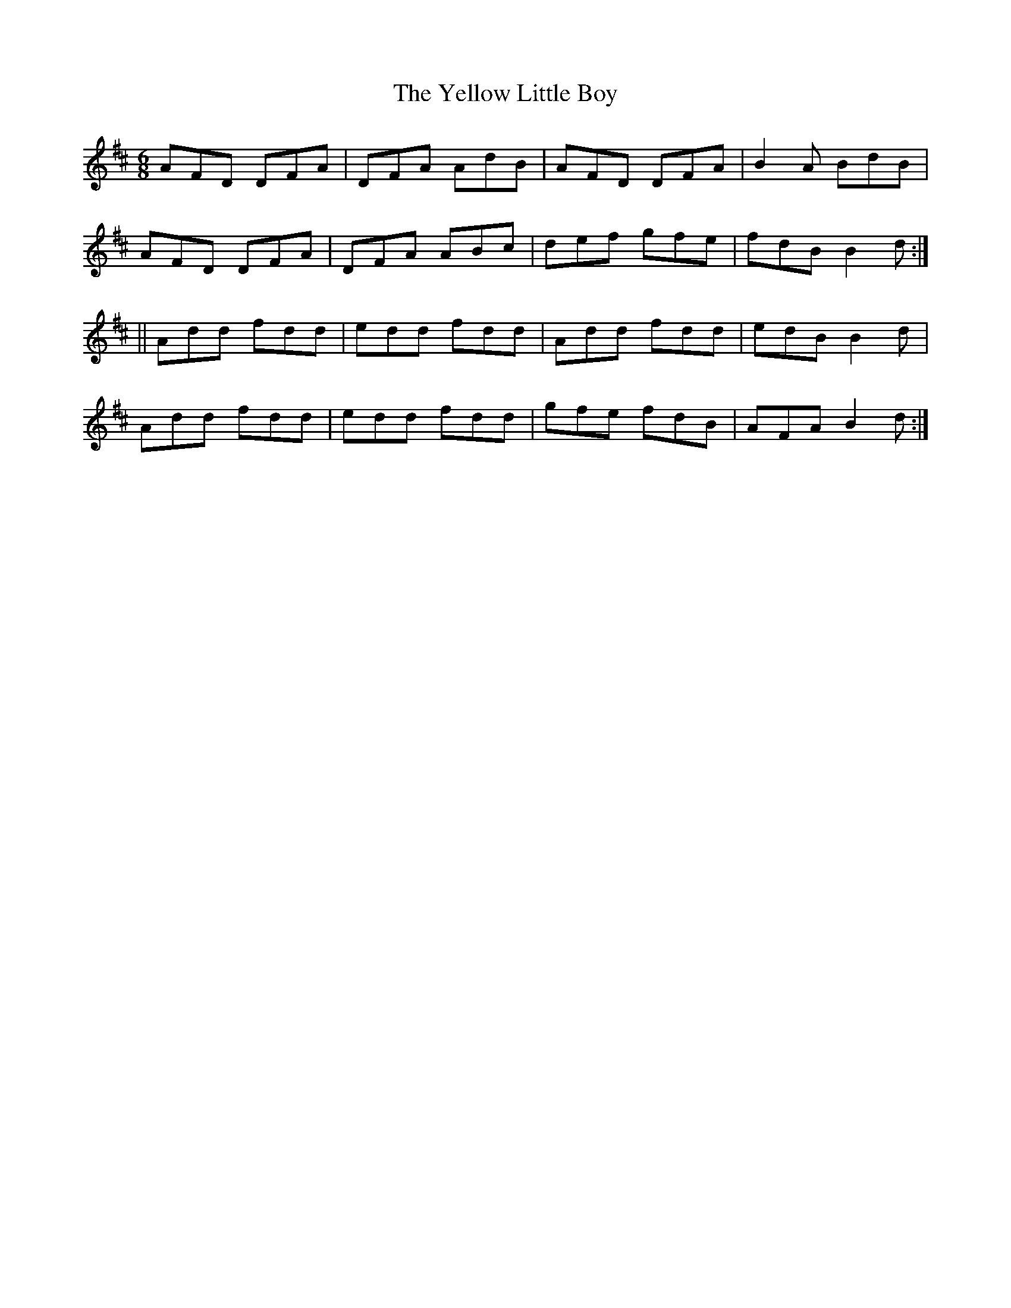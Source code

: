 X:710
T:The Yellow Little Boy
M:6/8
L:1/8
B:O'NEILL'S 706
N:collected by F. O'Neill
Z:Transcribed by A. LEE WORMAN
K:D
AFD DFA|DFA AdB|AFD DFA|B2 A BdB|
AFD DFA|DFA ABc|def gfe|fdB B2 d:|
||Add fdd|edd fdd|Add fdd|edB B2 d|
Add fdd|edd fdd|gfe fdB|AFA B2 d:|
